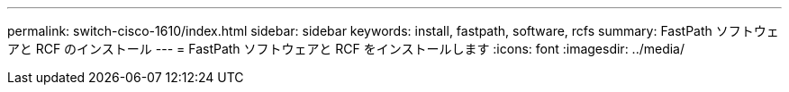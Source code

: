 ---
permalink: switch-cisco-1610/index.html 
sidebar: sidebar 
keywords: install, fastpath, software, rcfs 
summary: FastPath ソフトウェアと RCF のインストール 
---
= FastPath ソフトウェアと RCF をインストールします
:icons: font
:imagesdir: ../media/



